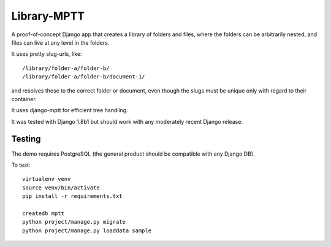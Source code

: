Library-MPTT
============

.. image:: docs/document.gif

A proof-of-concept Django app that creates a library of folders and files, where the folders
can be arbitrarily nested, and files can live at any level in the folders.

It uses pretty slug-urls, like::

   /library/folder-a/folder-b/
   /library/folder-a/folder-b/document-1/

and resolves these to the correct folder or document, even though the slugs must be unique only
with regard to their container.

It uses django-mptt for efficient tree handling.

It was tested with Django 1.8b1 but should work with any moderately recent Django release.

Testing
-------

The demo requires PostgreSQL (the general product should be compatible with any Django DB).

To test::

  virtualenv venv
  source venv/bin/activate
  pip install -r requirements.txt

  createdb mptt
  python project/manage.py migrate
  python project/manage.py loaddata sample
